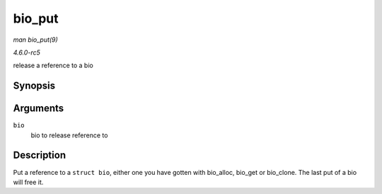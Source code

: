 .. -*- coding: utf-8; mode: rst -*-

.. _API-bio-put:

=======
bio_put
=======

*man bio_put(9)*

*4.6.0-rc5*

release a reference to a bio


Synopsis
========

.. c:function:: void bio_put( struct bio * bio )

Arguments
=========

``bio``
    bio to release reference to


Description
===========

Put a reference to a ``struct bio``, either one you have gotten with
bio_alloc, bio_get or bio_clone. The last put of a bio will free it.


.. ------------------------------------------------------------------------------
.. This file was automatically converted from DocBook-XML with the dbxml
.. library (https://github.com/return42/sphkerneldoc). The origin XML comes
.. from the linux kernel, refer to:
..
.. * https://github.com/torvalds/linux/tree/master/Documentation/DocBook
.. ------------------------------------------------------------------------------
